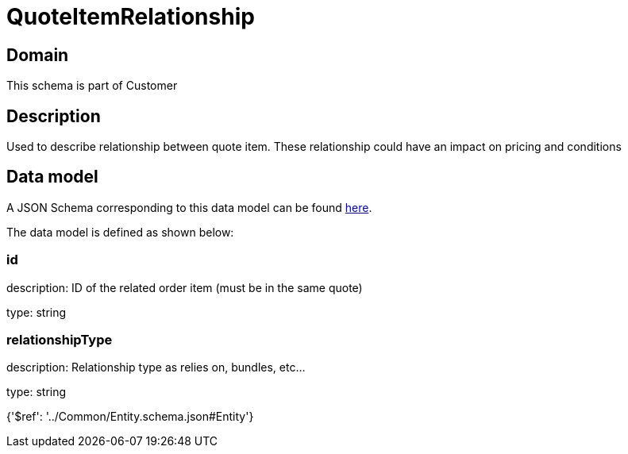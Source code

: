 = QuoteItemRelationship

[#domain]
== Domain

This schema is part of Customer

[#description]
== Description

Used to describe relationship between quote item. These relationship could have an impact on pricing and conditions


[#data_model]
== Data model

A JSON Schema corresponding to this data model can be found https://tmforum.org[here].

The data model is defined as shown below:


=== id
description: ID of the related order item (must be in the same quote)

type: string


=== relationshipType
description: Relationship type as relies on, bundles, etc...

type: string


{&#x27;$ref&#x27;: &#x27;../Common/Entity.schema.json#Entity&#x27;}